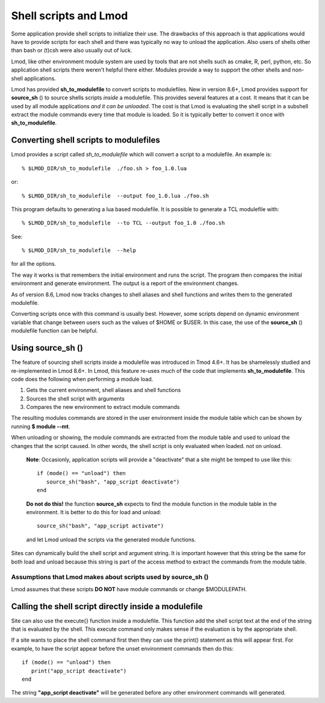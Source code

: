 .. _sh_to_modulefile-label:

Shell scripts and Lmod
======================

Some application provide shell scripts to initialize their use.  The
drawbacks of this approach is that applications would have to provide
scripts for each shell and there was typically no way to unload the
application.  Also users of shells other than bash or (t)csh were also
usually out of luck.

Lmod, like other environment module system are used by tools that are
not shells such as cmake, R, perl, python, etc. So application shell
scripts there weren't helpful there either.  Modules provide a way to
support the other shells and non-shell applications.

Lmod has provided **sh_to_modulefile** to convert scripts to
modulefiles. New in version 8.6+, Lmod provides support for
**source_sh** () to source shells scripts *inside* a modulefile.
This provides several features at a cost. It means that it can be used
by all module applications *and it can be unloaded*.  The cost is that
Lmod is evaluating the shell script in a subshell extract the module
commands every time that module is loaded. So it is typically better
to convert it once with **sh_to_modulefile**.



Converting shell scripts to modulefiles
^^^^^^^^^^^^^^^^^^^^^^^^^^^^^^^^^^^^^^^

Lmod provides a script called *sh_to_modulefile* which will convert a
script to a modulefile.  An example is::

    % $LMOD_DIR/sh_to_modulefile  ./foo.sh > foo_1.0.lua

or::

    % $LMOD_DIR/sh_to_modulefile  --output foo_1.0.lua ./foo.sh

This program defaults to generating a lua based modulefile.  It is
possible to generate a TCL modulefile with::

    % $LMOD_DIR/sh_to_modulefile  --to TCL --output foo_1.0 ./foo.sh

See::

    % $LMOD_DIR/sh_to_modulefile  --help

for all the options.

The way it works is that remembers the initial environment and runs
the script.  The program then compares the initial environment and
generate environment.  The output is a report of the environment
changes.

As of version 8.6, Lmod now tracks changes to shell aliases and shell
functions and writes them to the generated modulefile.

Converting scripts once with this command is usually best.  However,
some scripts depend on dynamic environment variable that change
between users such as the values of $HOME or $USER. In this case, the
use of the **source_sh** () modulefile function can be helpful.

Using **source_sh** ()
^^^^^^^^^^^^^^^^^^^^^^
The feature of sourcing shell scripts inside a modulefile was
introduced in Tmod 4.6+.  It has be shamelessly studied and
re-implemented in Lmod 8.6+. In Lmod, this feature re-uses much of the
code that implements **sh_to_modulefile**.  This code does the
following when performing a module load.

#. Gets the current environment, shell aliases and shell functions
#. Sources the shell script with arguments
#. Compares the new environment to extract module commands

The resulting modules commands are stored in the user environment
inside the module table which can be shown by running **$ module
--mt**.

When unloading or showing, the module commands are extracted from the
module table and used to unload the changes that the script caused.
In other words, the shell script is only evaluated when loaded. not on
unload.

   **Note**: Occasionly, application scripts will provide a "deactivate" that a
   site might be temped to use like this::

      if (mode() == "unload") then
         source_sh("bash", "app_script deactivate")
      end

   **Do not do this!**  the function **source_sh** expects to find the
   module function in the module table in the environment.  It is
   better to do this for load and unload::
   
      source_sh("bash", "app_script activate")

   and let Lmod unload the scripts via the generated module functions.
     
Sites can dynamically build the shell script and argument string.  It
is important however that this string be the same for both load and
unload because this string is part of the access method to extract the
commands from the module table.

Assumptions that Lmod makes about scripts used by **source_sh** ()
------------------------------------------------------------------

Lmod assumes that these scripts **DO NOT** have module commands or
change $MODULEPATH.



Calling the shell script directly inside a modulefile
^^^^^^^^^^^^^^^^^^^^^^^^^^^^^^^^^^^^^^^^^^^^^^^^^^^^^

Site can also use the execute{} function inside a modulefile. This
function add the shell script text at the end of the string that is
evaluated by the shell.  This execute command only makes sense if the
evaluation is by the appropriate shell.

If a site wants to place the shell command first then they can use the
print() statement as this will appear first.  For example, to have the
script appear before the unset environment commands then do this::

   if (mode() == "unload") then
      print("app_script deactivate")
   end

The string  **"app_script deactivate"** will be generated before any
other environment commands will generated.


